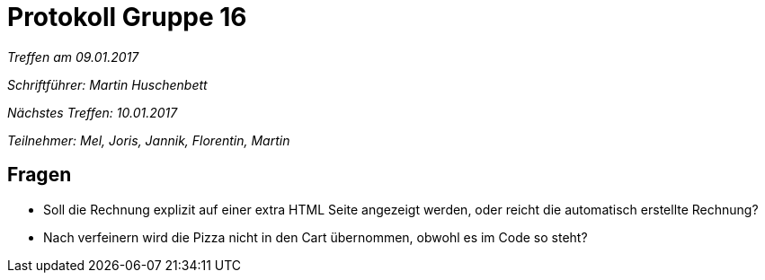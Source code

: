 = Protokoll Gruppe 16

__Treffen am 09.01.2017__

__Schriftführer: Martin Huschenbett__

__Nächstes Treffen: 10.01.2017__ 

__Teilnehmer: Mel, Joris, Jannik, Florentin, Martin__

== Fragen

* Soll die Rechnung explizit auf einer extra HTML Seite angezeigt werden, oder reicht die automatisch erstellte Rechnung?

* Nach verfeinern wird die Pizza nicht in den Cart übernommen, obwohl es im Code so steht?
